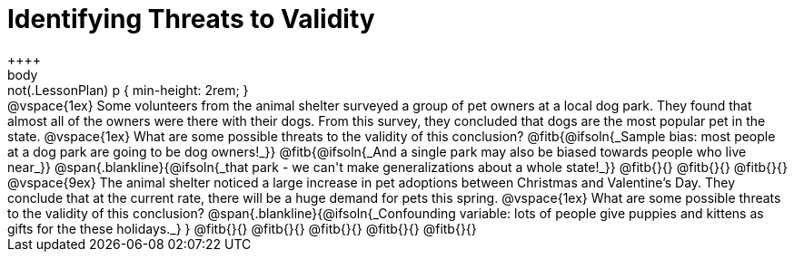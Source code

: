 = Identifying Threats to Validity
++++
body:not(.LessonPlan) p { min-height: 2rem; }
++++

@vspace{1ex}

Some volunteers from the animal shelter surveyed a group of pet owners at a local
dog park. They found that almost all of the owners were there with their dogs. From this survey, they concluded that dogs are the most popular pet in the state.

@vspace{1ex}

What are some possible threats to the validity of this conclusion?

@fitb{@ifsoln{_Sample bias: most people at a dog park are going to be dog owners!_}}

@fitb{@ifsoln{_And a single park may also be biased towards people who live near_}}

@span{.blankline}{@ifsoln{_that park - we can't make generalizations about a whole state!_}}

@fitb{}{}

@fitb{}{}

@fitb{}{}

@vspace{9ex}
The animal shelter noticed a large increase in pet adoptions between Christmas and
Valentine’s Day. They conclude that at the current rate, there will be a huge demand
for pets this spring.

@vspace{1ex}

What are some possible threats to the validity of this conclusion?

@span{.blankline}{@ifsoln{_Confounding variable: lots of people give puppies and kittens as gifts for the these holidays._}
}

@fitb{}{}

@fitb{}{}

@fitb{}{}

@fitb{}{}

@fitb{}{}
